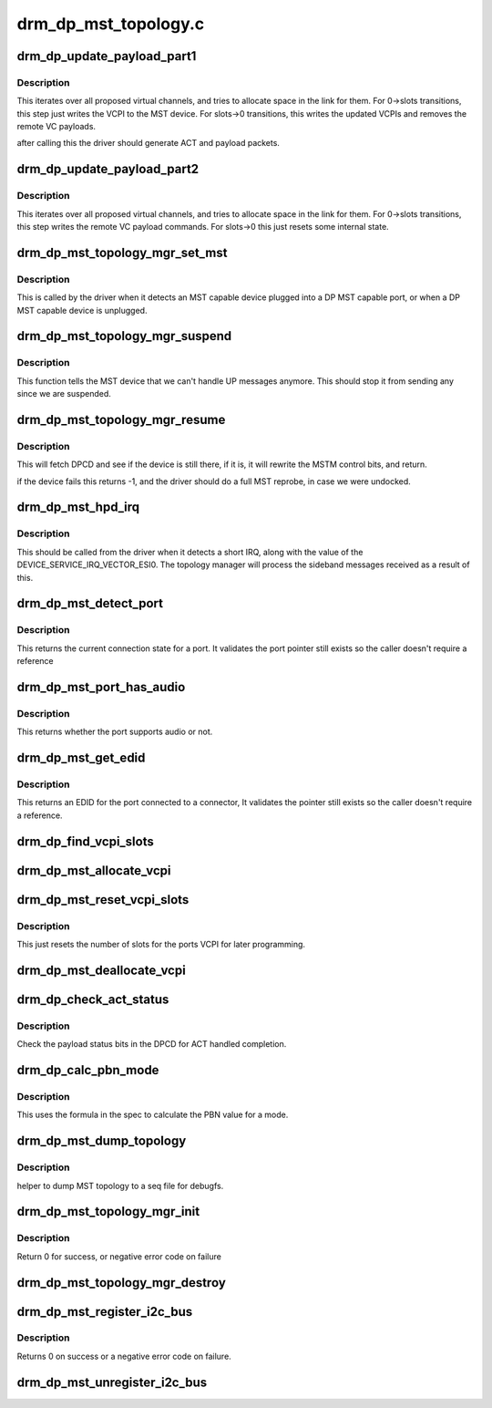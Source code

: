 .. -*- coding: utf-8; mode: rst -*-

=====================
drm_dp_mst_topology.c
=====================



.. _xref_drm_dp_update_payload_part1:

drm_dp_update_payload_part1
===========================

.. c:function:: int drm_dp_update_payload_part1 (struct drm_dp_mst_topology_mgr * mgr)

    Execute payload update part 1

    :param struct drm_dp_mst_topology_mgr * mgr:
        manager to use.



Description
-----------

This iterates over all proposed virtual channels, and tries to
allocate space in the link for them. For 0->slots transitions,
this step just writes the VCPI to the MST device. For slots->0
transitions, this writes the updated VCPIs and removes the
remote VC payloads.


after calling this the driver should generate ACT and payload
packets.




.. _xref_drm_dp_update_payload_part2:

drm_dp_update_payload_part2
===========================

.. c:function:: int drm_dp_update_payload_part2 (struct drm_dp_mst_topology_mgr * mgr)

    Execute payload update part 2

    :param struct drm_dp_mst_topology_mgr * mgr:
        manager to use.



Description
-----------

This iterates over all proposed virtual channels, and tries to
allocate space in the link for them. For 0->slots transitions,
this step writes the remote VC payload commands. For slots->0
this just resets some internal state.




.. _xref_drm_dp_mst_topology_mgr_set_mst:

drm_dp_mst_topology_mgr_set_mst
===============================

.. c:function:: int drm_dp_mst_topology_mgr_set_mst (struct drm_dp_mst_topology_mgr * mgr, bool mst_state)

    Set the MST state for a topology manager

    :param struct drm_dp_mst_topology_mgr * mgr:
        manager to set state for

    :param bool mst_state:
        true to enable MST on this connector - false to disable.



Description
-----------

This is called by the driver when it detects an MST capable device plugged
into a DP MST capable port, or when a DP MST capable device is unplugged.




.. _xref_drm_dp_mst_topology_mgr_suspend:

drm_dp_mst_topology_mgr_suspend
===============================

.. c:function:: void drm_dp_mst_topology_mgr_suspend (struct drm_dp_mst_topology_mgr * mgr)

    suspend the MST manager

    :param struct drm_dp_mst_topology_mgr * mgr:
        manager to suspend



Description
-----------

This function tells the MST device that we can't handle UP messages
anymore. This should stop it from sending any since we are suspended.




.. _xref_drm_dp_mst_topology_mgr_resume:

drm_dp_mst_topology_mgr_resume
==============================

.. c:function:: int drm_dp_mst_topology_mgr_resume (struct drm_dp_mst_topology_mgr * mgr)

    resume the MST manager

    :param struct drm_dp_mst_topology_mgr * mgr:
        manager to resume



Description
-----------

This will fetch DPCD and see if the device is still there,
if it is, it will rewrite the MSTM control bits, and return.


if the device fails this returns -1, and the driver should do
a full MST reprobe, in case we were undocked.




.. _xref_drm_dp_mst_hpd_irq:

drm_dp_mst_hpd_irq
==================

.. c:function:: int drm_dp_mst_hpd_irq (struct drm_dp_mst_topology_mgr * mgr, u8 * esi, bool * handled)

    MST hotplug IRQ notify

    :param struct drm_dp_mst_topology_mgr * mgr:
        manager to notify irq for.

    :param u8 * esi:
        4 bytes from SINK_COUNT_ESI

    :param bool * handled:
        whether the hpd interrupt was consumed or not



Description
-----------

This should be called from the driver when it detects a short IRQ,
along with the value of the DEVICE_SERVICE_IRQ_VECTOR_ESI0. The
topology manager will process the sideband messages received as a result
of this.




.. _xref_drm_dp_mst_detect_port:

drm_dp_mst_detect_port
======================

.. c:function:: enum drm_connector_status drm_dp_mst_detect_port (struct drm_connector * connector, struct drm_dp_mst_topology_mgr * mgr, struct drm_dp_mst_port * port)

    get connection status for an MST port

    :param struct drm_connector * connector:

        _undescribed_

    :param struct drm_dp_mst_topology_mgr * mgr:
        manager for this port

    :param struct drm_dp_mst_port * port:
        unverified pointer to a port



Description
-----------

This returns the current connection state for a port. It validates the
port pointer still exists so the caller doesn't require a reference




.. _xref_drm_dp_mst_port_has_audio:

drm_dp_mst_port_has_audio
=========================

.. c:function:: bool drm_dp_mst_port_has_audio (struct drm_dp_mst_topology_mgr * mgr, struct drm_dp_mst_port * port)

    Check whether port has audio capability or not

    :param struct drm_dp_mst_topology_mgr * mgr:
        manager for this port

    :param struct drm_dp_mst_port * port:
        unverified pointer to a port.



Description
-----------

This returns whether the port supports audio or not.




.. _xref_drm_dp_mst_get_edid:

drm_dp_mst_get_edid
===================

.. c:function:: struct edid * drm_dp_mst_get_edid (struct drm_connector * connector, struct drm_dp_mst_topology_mgr * mgr, struct drm_dp_mst_port * port)

    get EDID for an MST port

    :param struct drm_connector * connector:
        toplevel connector to get EDID for

    :param struct drm_dp_mst_topology_mgr * mgr:
        manager for this port

    :param struct drm_dp_mst_port * port:
        unverified pointer to a port.



Description
-----------

This returns an EDID for the port connected to a connector,
It validates the pointer still exists so the caller doesn't require a
reference.




.. _xref_drm_dp_find_vcpi_slots:

drm_dp_find_vcpi_slots
======================

.. c:function:: int drm_dp_find_vcpi_slots (struct drm_dp_mst_topology_mgr * mgr, int pbn)

    find slots for this PBN value

    :param struct drm_dp_mst_topology_mgr * mgr:
        manager to use

    :param int pbn:
        payload bandwidth to convert into slots.




.. _xref_drm_dp_mst_allocate_vcpi:

drm_dp_mst_allocate_vcpi
========================

.. c:function:: bool drm_dp_mst_allocate_vcpi (struct drm_dp_mst_topology_mgr * mgr, struct drm_dp_mst_port * port, int pbn, int * slots)

    Allocate a virtual channel

    :param struct drm_dp_mst_topology_mgr * mgr:
        manager for this port

    :param struct drm_dp_mst_port * port:
        port to allocate a virtual channel for.

    :param int pbn:
        payload bandwidth number to request

    :param int * slots:
        returned number of slots for this PBN.




.. _xref_drm_dp_mst_reset_vcpi_slots:

drm_dp_mst_reset_vcpi_slots
===========================

.. c:function:: void drm_dp_mst_reset_vcpi_slots (struct drm_dp_mst_topology_mgr * mgr, struct drm_dp_mst_port * port)

    Reset number of slots to 0 for VCPI

    :param struct drm_dp_mst_topology_mgr * mgr:
        manager for this port

    :param struct drm_dp_mst_port * port:
        unverified pointer to a port.



Description
-----------

This just resets the number of slots for the ports VCPI for later programming.




.. _xref_drm_dp_mst_deallocate_vcpi:

drm_dp_mst_deallocate_vcpi
==========================

.. c:function:: void drm_dp_mst_deallocate_vcpi (struct drm_dp_mst_topology_mgr * mgr, struct drm_dp_mst_port * port)

    deallocate a VCPI

    :param struct drm_dp_mst_topology_mgr * mgr:
        manager for this port

    :param struct drm_dp_mst_port * port:
        unverified port to deallocate vcpi for




.. _xref_drm_dp_check_act_status:

drm_dp_check_act_status
=======================

.. c:function:: int drm_dp_check_act_status (struct drm_dp_mst_topology_mgr * mgr)

    Check ACT handled status.

    :param struct drm_dp_mst_topology_mgr * mgr:
        manager to use



Description
-----------

Check the payload status bits in the DPCD for ACT handled completion.




.. _xref_drm_dp_calc_pbn_mode:

drm_dp_calc_pbn_mode
====================

.. c:function:: int drm_dp_calc_pbn_mode (int clock, int bpp)

    Calculate the PBN for a mode.

    :param int clock:
        dot clock for the mode

    :param int bpp:
        bpp for the mode.



Description
-----------

This uses the formula in the spec to calculate the PBN value for a mode.




.. _xref_drm_dp_mst_dump_topology:

drm_dp_mst_dump_topology
========================

.. c:function:: void drm_dp_mst_dump_topology (struct seq_file * m, struct drm_dp_mst_topology_mgr * mgr)

    

    :param struct seq_file * m:
        seq_file to dump output to

    :param struct drm_dp_mst_topology_mgr * mgr:
        manager to dump current topology for.



Description
-----------

helper to dump MST topology to a seq file for debugfs.




.. _xref_drm_dp_mst_topology_mgr_init:

drm_dp_mst_topology_mgr_init
============================

.. c:function:: int drm_dp_mst_topology_mgr_init (struct drm_dp_mst_topology_mgr * mgr, struct device * dev, struct drm_dp_aux * aux, int max_dpcd_transaction_bytes, int max_payloads, int conn_base_id)

    initialise a topology manager

    :param struct drm_dp_mst_topology_mgr * mgr:
        manager struct to initialise

    :param struct device * dev:
        device providing this structure - for i2c addition.

    :param struct drm_dp_aux * aux:
        DP helper aux channel to talk to this device

    :param int max_dpcd_transaction_bytes:
        hw specific DPCD transaction limit

    :param int max_payloads:
        maximum number of payloads this GPU can source

    :param int conn_base_id:
        the connector object ID the MST device is connected to.



Description
-----------

Return 0 for success, or negative error code on failure




.. _xref_drm_dp_mst_topology_mgr_destroy:

drm_dp_mst_topology_mgr_destroy
===============================

.. c:function:: void drm_dp_mst_topology_mgr_destroy (struct drm_dp_mst_topology_mgr * mgr)

    destroy topology manager.

    :param struct drm_dp_mst_topology_mgr * mgr:
        manager to destroy




.. _xref_drm_dp_mst_register_i2c_bus:

drm_dp_mst_register_i2c_bus
===========================

.. c:function:: int drm_dp_mst_register_i2c_bus (struct drm_dp_aux * aux)

    register an I2C adapter for I2C-over-AUX

    :param struct drm_dp_aux * aux:
        DisplayPort AUX channel



Description
-----------

Returns 0 on success or a negative error code on failure.




.. _xref_drm_dp_mst_unregister_i2c_bus:

drm_dp_mst_unregister_i2c_bus
=============================

.. c:function:: void drm_dp_mst_unregister_i2c_bus (struct drm_dp_aux * aux)

    unregister an I2C-over-AUX adapter

    :param struct drm_dp_aux * aux:
        DisplayPort AUX channel


